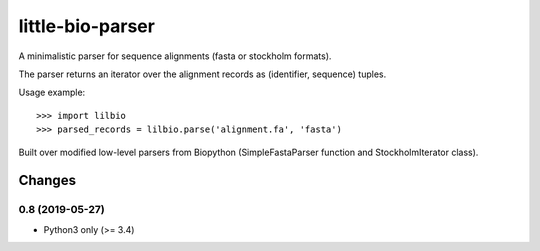 =================
little-bio-parser
=================
A minimalistic parser for sequence alignments
(fasta or stockholm formats).

The parser returns an iterator over the alignment records as
(identifier, sequence) tuples.

Usage example::

  >>> import lilbio
  >>> parsed_records = lilbio.parse('alignment.fa', 'fasta')

Built over modified low-level parsers from Biopython
(SimpleFastaParser function and StockholmIterator class).


Changes
=======
0.8 (2019-05-27)
----------------
- Python3 only (>= 3.4)

